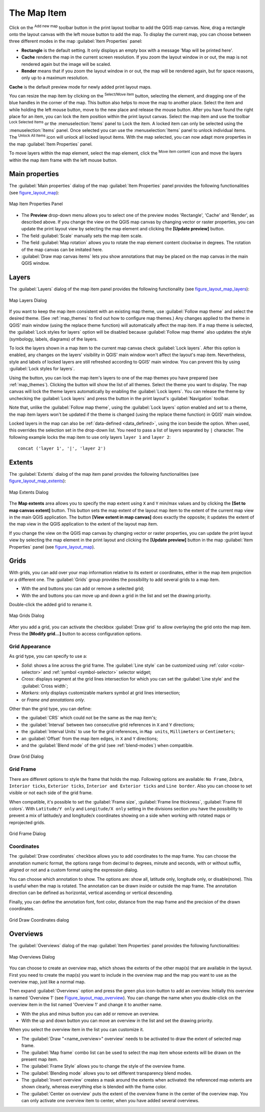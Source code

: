 .. only:: html

   |updatedisclaimer|

.. index:: Layout; Map item
.. _layout_map_item:

The Map Item
=============

.. only:: html

   .. contents::
      :local:

Click on the |addMap| :sup:`Add new map` toolbar button in the print layout
toolbar to add the QGIS map canvas. Now, drag a rectangle onto the layout
canvas with the left mouse button to add the map. To display the current map, you
can choose between three different modes in the map :guilabel:`Item Properties`
panel:

* **Rectangle** is the default setting. It only displays an empty box with a
  message 'Map will be printed here'.
* **Cache** renders the map in the current screen resolution. If you zoom the
  layout window in or out, the map is not rendered again but the image will
  be scaled.
* **Render** means that if you zoom the layout window in or out, the map will
  be rendered again, but for space reasons, only up to a maximum resolution.

**Cache** is the default preview mode for newly added print layout maps.

You can resize the map item by clicking on the |select| :sup:`Select/Move item`
button, selecting the element, and dragging one of the blue handles in the
corner of the map.  This button also helps to move the map to another place.
Select the item and while holding the left mouse button, move to the new place
and release the mouse button. After you have found the right place for an item,
you can lock the item position within the print layout canvas. Select the
map item and use the toolbar |locked| :sup:`Lock Selected Items` or the
:menuselection:`Items` panel to Lock the item. A locked item can only be selected
using the :menuselection:`Items` panel. Once selected you can use the
:menuselection:`Items` panel to unlock individual items. The |unlocked|
:sup:`Unlock All Items` icon will unlock all locked layout items. With the
map selected, you can now adapt more properties in the map
:guilabel:`Item Properties` panel.

To move layers within the map element, select the map element, click the
|moveItemContent| :sup:`Move item content` icon and move the layers within
the map item frame with the left mouse button.

.. _`layout_main_properties`:

Main properties
---------------

The :guilabel:`Main properties` dialog of the map :guilabel:`Item Properties`
panel provides the following functionalities (see figure_layout_map_):

.. _figure_layout_map:

.. figure:: img/map_mainproperties.png
   :align: center

   Map Item Properties Panel

* The **Preview** drop-down menu allows you to select one of the preview modes
  'Rectangle', 'Cache' and 'Render', as described above. If you change the
  view on the QGIS map canvas by changing vector or raster properties, you can
  update the print layout view by selecting the map element and clicking
  the **[Update preview]** button.
* The field :guilabel:`Scale` |selectNumber| manually sets the map item scale.
* The field :guilabel:`Map rotation` |selectNumber| allows you to rotate the
  map element content clockwise in degrees. The rotation of the map
  canvas can be imitated here.
* |checkbox| :guilabel:`Draw map canvas items` lets you show annotations that
  may be placed on the map canvas in the main QGIS window.

Layers
------

The :guilabel:`Layers` dialog of the map item panel provides the following
functionality (see figure_layout_map_layers_):

.. _figure_layout_map_layers:

.. figure:: img/map_layers.png
   :align: center

   Map Layers Dialog

If you want to keep the map item consistent with an existing map theme, 
use |selectString| :guilabel:`Follow map theme` and select the desired theme. 
(See :ref:`map_themes` to find out how to configure map themes.)
Any changes applied to the theme in QGIS' main window (using the replace theme
function) will automatically affect the map item. 
If a map theme is selected, the :guilabel:`Lock styles for layers` option will
be disabled because :guilabel:`Follow map theme` also updates the
style (symbology, labels, diagrams) of the layers.

To lock the layers shown in a map item to the current map canvas check
|checkbox| :guilabel:`Lock layers`. After this option is enabled, any
changes on the layers' visibility in QGIS' main window won't affect
the layout's map item. Nevertheless, style and labels of locked
layers are still refreshed according to QGIS' main window.
You can prevent this by using :guilabel:`Lock styles for layers`.

Using the |showMapTheme| button, you can lock the map item's layers to one of
the map themes you have prepared (see :ref:`map_themes`).
Clicking the |showMapTheme| button will show the list of all themes. 
Select the theme you want to display. The map canvas will lock the
theme layers automatically by enabling the |checkbox| :guilabel:`Lock
layers`. You can release the theme by unchecking the |checkbox|
:guilabel:`Lock layers` and press the |draw| button in the
print layout's :guilabel:`Navigation` toolbar.

Note that, unlike the :guilabel:`Follow map theme`, using the
:guilabel:`Lock layers` option enabled and set to a theme, the map item
layers won't be updated if the theme is changed (using the replace theme
function) in QGIS' main window.

Locked layers in the map can also be :ref:`data-defined <data_defined>`, using
the |dataDefined| icon beside the option. When used, this overrides the
selection set in the drop-down list. You need to pass a list of layers
separated by ``|`` character.
The following example locks the map item to use only layers ``layer 1`` and
``layer 2``::

    concat ('layer 1', '|', 'layer 2')


Extents
-------

The :guilabel:`Extents` dialog of the map item panel provides the following
functionalities (see figure_layout_map_extents_):

.. _figure_layout_map_extents:

.. figure:: img/map_extents.png
   :align: center

   Map Extents Dialog

The **Map extents** area allows you to specify the map extent using ``X`` and
``Y`` min/max values and by clicking the **[Set to map canvas extent]** button.
This button sets the map extent of the layout map item to the extent of the
current map view in the main QGIS application.
The button **[View extent in map canvas]** does exactly the opposite; it
updates the extent of the map view in the QGIS application to the extent
of the layout map item.

If you change the view on the QGIS map canvas by changing
vector or raster properties, you can update the print layout view by selecting
the map element in the print layout and clicking the **[Update preview]**
button in the map :guilabel:`Item Properties` panel (see figure_layout_map_).

.. index:: Grids, Map grid

Grids
-----

With grids, you can add over your map information relative to its extent or
coordinates, either in the map item projection or a different one. The
:guilabel:`Grids` group provides the possibility to add several grids to a
map item.

* With the |signPlus| and |signMinus| buttons you can add or remove a selected
  grid;
* With the |arrowUp| and |arrowDown| buttons you can move up and down a grid in
  the list and set the drawing priority.

Double-click the added grid to rename it.

.. _Figure_layout_map_grid:

.. figure:: img/map_grids.png
   :align: center

   Map Grids Dialog

After you add a grid, you can activate the checkbox |checkbox| :guilabel:`Draw
grid` to allow overlaying the grid onto the map item. Press the **[Modify grid...]**
button to access configuration options.

Grid Appearance
...............

As grid type, you can specify to use a:

* *Solid*: shows a line across the grid frame. The :guilabel:`Line style` can
  be customized using :ref:`color <color-selector>` and :ref:`symbol
  <symbol-selector>` selector widget;
* *Cross*: displays segment at the grid lines intersection for which you can
  set the :guilabel:`Line style` and the :guilabel:`Cross width`;
* *Markers*: only displays customizable markers symbol at grid lines
  intersection;
* or *Frame and annotations only*.

Other than the grid type, you can define:

* the :guilabel:`CRS` which could not be the same as the map item's;
* the :guilabel:`Interval` between two consecutive grid references in ``X``
  and ``Y`` directions;
* the :guilabel:`Interval Units` to use for the grid references, in ``Map
  units``, ``Millimeters`` or ``Centimeters``;
* an :guilabel:`Offset` from the map item edges, in ``X`` and ``Y`` directions;
* and the :guilabel:`Blend mode` of the grid (see :ref:`blend-modes`) when
  compatible.

.. _Figure_layout_map_grid_draw:

.. figure:: img/map_draw_grid.png
   :align: center

   Draw Grid Dialog

Grid Frame
..........

There are different options to style the frame that holds the map.
Following options are available: ``No Frame``, ``Zebra``, ``Interior ticks``,
``Exterior ticks``, ``Interior and Exterior ticks`` and ``Line border``.
Also you can choose to set visible or not each side of the grid frame.


When compatible, it's possible to set the :guilabel:`Frame size`,
:guilabel:`Frame line thickness`, :guilabel:`Frame fill colors`.
With ``Latitude/Y only`` and ``Longitude/X only`` setting in the divisions
section you have the possibility to prevent a mix of latitude/y and longitude/x
coordinates showing on a side when working with rotated maps or reprojected
grids.

.. _Figure_layout_map_frame:

.. figure:: img/map_grid_frame.png
   :align: center

   Grid Frame Dialog

Coordinates
...........

The |checkbox| :guilabel:`Draw coordinates` checkbox allows you to add
coordinates to the map frame. You can choose the annotation numeric format,
the options range from decimal to degrees, minute and seconds, with or without
suffix, aligned or not and a custom format using the expression dialog.

You can choose which annotation to show. The options are: show all, latitude
only, longitude only, or disable(none). This is useful when the map is rotated.
The annotation can be drawn inside or outside the map frame. The annotation
direction can be defined as horizontal, vertical ascending or vertical
descending.

Finally, you can define the annotation font, font color, distance from the map
frame and the precision of the drawn coordinates.

.. _figure_layout_map_coord:

.. figure:: img/map_grid_draw_coordinates.png
   :align: center

   Grid Draw Coordinates dialog


Overviews
---------

The :guilabel:`Overviews` dialog of the map :guilabel:`Item Properties` panel
provides the following functionalities:

.. _figure_layout_map_overview:

.. figure:: img/map_overview.png
   :align: center

   Map Overviews Dialog

You can choose to create an overview map, which shows the extents of the other
map(s) that are available in the layout. First you need to create the map(s)
you want to include in the overview map and the map you want to use as the
overview map, just like a normal map.

Then expand :guilabel:`Overviews` option and press the green plus icon-button to
add an overview.
Initially this overview is named 'Overview 1' (see Figure_layout_map_overview_).
You can change the name when you double-click on the overview item in the list
named 'Overview 1' and change it to another name.

* With the plus and minus button you can add or remove an overview.
* With the up and down button you can move an overview in the list and set the
  drawing priority.


When you select the overview item in the list you can customize it.

* The |checkbox| :guilabel:`Draw "<name_overview>" overview` needs to be
  activated to draw the extent of selected map frame.
* The :guilabel:`Map frame` combo list can be used to select the map item whose
  extents will be drawn on the present map item.
* The :guilabel:`Frame Style` allows you to change the style of the overview frame.
* The :guilabel:`Blending mode` allows you to set different transparency blend modes.
* The |checkbox| :guilabel:`Invert overview` creates a mask around the extents when
  activated: the referenced map extents are shown clearly, whereas everything else
  is blended with the frame color.
* The |checkbox| :guilabel:`Center on overview` puts the extent of the overview
  frame in the center of the overview map. You can only activate one overview
  item to center, when you have added several overviews.

.. Substitutions definitions - AVOID EDITING PAST THIS LINE
   This will be automatically updated by the find_set_subst.py script.
   If you need to create a new substitution manually,
   please add it also to the substitutions.txt file in the
   source folder.

.. |addMap| image:: /static/common/mActionAddMap.png
   :width: 1.5em
.. |arrowDown| image:: /static/common/mActionArrowDown.png
   :width: 1.5em
.. |arrowUp| image:: /static/common/mActionArrowUp.png
   :width: 1.5em
.. |checkbox| image:: /static/common/checkbox.png
   :width: 1.3em
.. |dataDefined| image:: /static/common/mIconDataDefine.png
   :width: 1.5em
.. |draw| image:: /static/common/mActionDraw.png
   :width: 1.5em
.. |locked| image:: /static/common/locked.png
   :width: 1.5em
.. |moveItemContent| image:: /static/common/mActionMoveItemContent.png
   :width: 1.5em
.. |select| image:: /static/common/mActionSelect.png
   :width: 1.5em
.. |selectNumber| image:: /static/common/selectnumber.png
   :width: 2.8em
.. |selectString| image:: /static/common/selectstring.png
   :width: 2.5em
.. |showMapTheme| image:: /static/common/mActionShowPresets.png
   :width: 1.5em
.. |signMinus| image:: /static/common/symbologyRemove.png
   :width: 1.5em
.. |signPlus| image:: /static/common/symbologyAdd.png
   :width: 1.5em
.. |unlocked| image:: /static/common/unlocked.png
   :width: 1.5em
.. |updatedisclaimer| replace:: :disclaimer:`Docs for 'QGIS testing'. Visit http://docs.qgis.org/2.18 for QGIS 2.18 docs and translations.`
